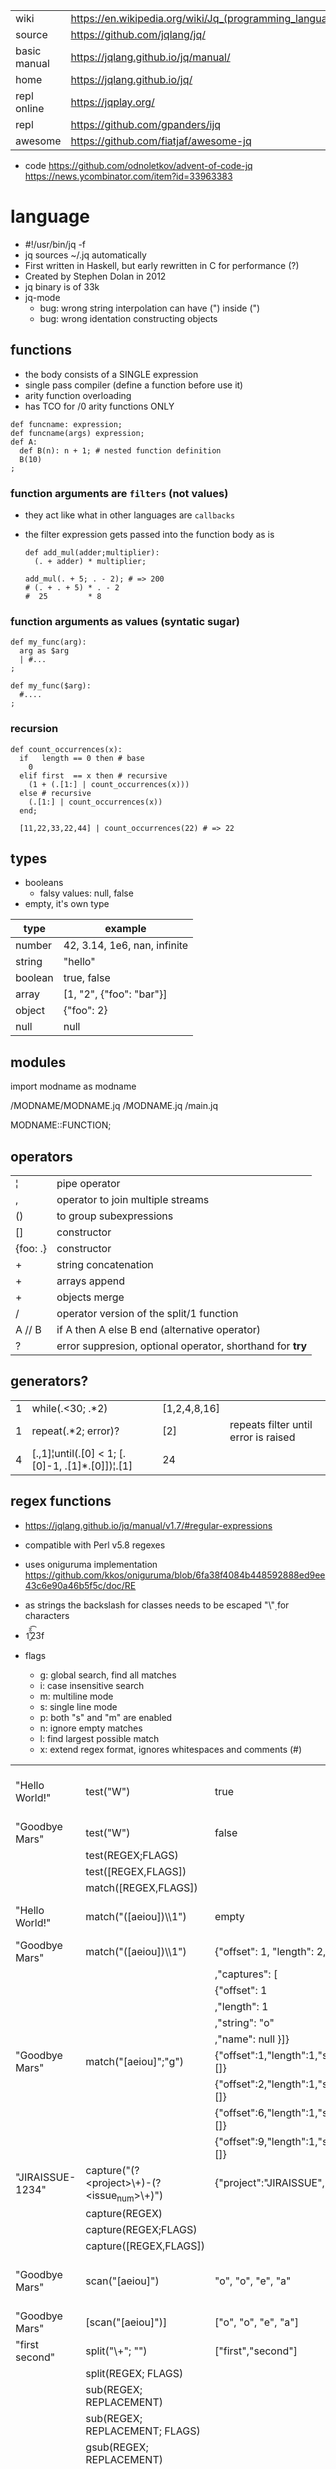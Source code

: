 |--------------+---------------------------------------------------------|
| wiki         | https://en.wikipedia.org/wiki/Jq_(programming_language) |
| source       | https://github.com/jqlang/jq/                           |
| basic manual | https://jqlang.github.io/jq/manual/                     |
| home         | https://jqlang.github.io/jq/                            |
| repl online  | https://jqplay.org/                                     |
| repl         | https://github.com/gpanders/ijq                         |
| awesome      | https://github.com/fiatjaf/awesome-jq                   |
|--------------+---------------------------------------------------------|

- code
  https://github.com/odnoletkov/advent-of-code-jq
  https://news.ycombinator.com/item?id=33963383

* language

- #!/usr/bin/jq -f
- jq sources ~/.jq automatically
- First written in Haskell, but early rewritten in C for performance (?)
- Created by Stephen Dolan in 2012
- jq binary is of 33k
- jq-mode
  - bug: wrong string interpolation can have (") inside (")
  - bug: wrong identation constructing objects

** functions

- the body consists of a SINGLE expression
- single pass compiler (define a function before use it)
- arity function overloading
- has TCO for /0 arity functions ONLY

#+begin_src jq
  def funcname: expression;
  def funcname(args) expression;
  def A:
    def B(n): n + 1; # nested function definition
    B(10)
  ;
#+end_src

*** function arguments are ~filters~ (not values)

 - they act like what in other languages are ~callbacks~
 - the filter expression gets passed into the function body as is

  #+begin_src jq
    def add_mul(adder;multiplier):
      (. + adder) * multiplier;

    add_mul(. + 5; . - 2); # => 200
    # (. + . + 5) * . - 2
    #  25         * 8
  #+end_src

*** function arguments as values (syntatic sugar)

  #+begin_src jq
    def my_func(arg):
      arg as $arg
      | #...
    ;

    def my_func($arg):
      #....
    ;
  #+end_src

*** recursion
#+begin_src jq
  def count_occurrences(x):
    if   length == 0 then # base
      0
    elif first  == x then # recursive
      (1 + (.[1:] | count_occurrences(x)))
    else # recursive
      (.[1:] | count_occurrences(x))
    end;

    [11,22,33,22,44] | count_occurrences(22) # => 22
#+end_src

** types

- booleans
  - falsy values: null, false

- empty, it's own type

|---------+------------------------------|
| type    | example                      |
|---------+------------------------------|
| number  | 42, 3.14, 1e6, nan, infinite |
| string  | "hello"                      |
| boolean | true, false                  |
| array   | [1, "2", {"foo": "bar"}]     |
| object  | {"foo": 2}                   |
| null    | null                         |
|---------+------------------------------|

** modules

import modname as modname

/MODNAME/MODNAME.jq
/MODNAME.jq
/main.jq

MODNAME::FUNCTION;

** operators

|----------+----------------------------------------------------------|
| ¦        | pipe operator                                            |
| ,        | operator to join multiple streams                        |
| ()       | to group subexpressions                                  |
| []       | constructor                                              |
| {foo: .} | constructor                                              |
| +        | string concatenation                                     |
| +        | arrays append                                            |
| +        | objects merge                                            |
| /        | operator version of the split/1 function                 |
| A // B   | if A then A else B end (alternative operator)            |
| ?        | error suppresion, optional operator, shorthand for *try* |
|----------+----------------------------------------------------------|

** generators?

|---+-------------------------------------------------+--------------+--------------------------------------|
| 1 | while(.<30; .*2)                                | [1,2,4,8,16] |                                      |
| 1 | repeat(.*2; error)?                             | [2]          | repeats filter until error is raised |
| 4 | [.,1]¦until(.[0] < 1; [.[0]-1, .[1]*.[0]])¦.[1] | 24           |                                      |
|---+-------------------------------------------------+--------------+--------------------------------------|

**   regex functions

- https://jqlang.github.io/jq/manual/v1.7/#regular-expressions
- compatible with Perl v5.8 regexes
- uses oniguruma implementation
  https://github.com/kkos/oniguruma/blob/6fa38f4084b448592888ed9ee43c6e90a46b5f5c/doc/RE
- as strings the backslash for classes needs to be escaped
  "\\d" for characters

- \n \t \r \f \b \u123f

- flags
  - g: global search, find all matches
  - i: case insensitive search
  - m: multiline mode
  - s: single line mode
  - p: both "s" and "m" are enabled
  - n: ignore empty matches
  - l: find largest possible match
  - x: extend regex format, ignores whitespaces and comments (#)

|------------------+------------------------------------------------+----------------------------------------------------+--------------------------------------------|
| "Hello World!"   | test("W")                                      | true                                               | to know if a substring matches the pattern |
| "Goodbye Mars"   | test("W")                                      | false                                              |                                            |
|                  | test(REGEX;FLAGS)                              |                                                    |                                            |
|                  | test([REGEX,FLAGS])                            |                                                    |                                            |
|------------------+------------------------------------------------+----------------------------------------------------+--------------------------------------------|
|                  | match([REGEX,FLAGS])                           |                                                    |                                            |
| "Hello World!"   | match("([aeiou])\\1")                          | empty                                              | to extract the substring that matched      |
| "Goodbye Mars"   | match("([aeiou])\\1")                          | {"offset": 1, "length": 2, "string": "oo"          |                                            |
|                  |                                                | ,"captures": [                                     |                                            |
|                  |                                                | {"offset": 1                                       |                                            |
|                  |                                                | ,"length": 1                                       |                                            |
|                  |                                                | ,"string": "o"                                     |                                            |
|                  |                                                | ,"name": null }]}                                  |                                            |
| "Goodbye Mars"   | match("[aeiou]";"g")                           | {"offset":1,"length":1,"string":"o","captures":[]} |                                            |
|                  |                                                | {"offset":2,"length":1,"string":"o","captures":[]} |                                            |
|                  |                                                | {"offset":6,"length":1,"string":"e","captures":[]} |                                            |
|                  |                                                | {"offset":9,"length":1,"string":"a","captures":[]} |                                            |
|------------------+------------------------------------------------+----------------------------------------------------+--------------------------------------------|
| "JIRAISSUE-1234" | capture("(?<project>\\w+)-(?<issue_num>\\d+)") | {"project":"JIRAISSUE","issue_num":"1234"}         | object of named captures                   |
|                  | capture(REGEX)                                 |                                                    |                                            |
|                  | capture(REGEX;FLAGS)                           |                                                    |                                            |
|                  | capture([REGEX,FLAGS])                         |                                                    |                                            |
|------------------+------------------------------------------------+----------------------------------------------------+--------------------------------------------|
| "Goodbye Mars"   | scan("[aeiou]")                                | "o", "o", "e", "a"                                 | only substrings, like match(RE,"g")        |
| "Goodbye Mars"   | [scan("[aeiou]")]                              | ["o", "o", "e", "a"]                               |                                            |
|------------------+------------------------------------------------+----------------------------------------------------+--------------------------------------------|
| "first second"   | split("\\s+"; "")                              | ["first","second"]                                 |                                            |
|                  | split(REGEX; FLAGS)                            |                                                    |                                            |
|------------------+------------------------------------------------+----------------------------------------------------+--------------------------------------------|
|                  | sub(REGEX; REPLACEMENT)                        |                                                    |                                            |
|                  | sub(REGEX; REPLACEMENT; FLAGS)                 |                                                    |                                            |
|                  | gsub(REGEX; REPLACEMENT)                       |                                                    |                                            |
|                  | gsub(REGEX; REPLACEMENT; FLAGS)                |                                                    |                                            |
| "this: gnu, csv" | gsub("\\b(?<tla>[[:alpha:]]{3})\\b")               | "this: GNU, CSV"                                   |                                            |
|                  | ;    "\(.tla ¦ ascii_upcase)")                 |                                                    |                                            |
|------------------+------------------------------------------------+----------------------------------------------------+--------------------------------------------|

** general functions

|-------------------+--------------------------------------|
| debug             | like (.) but it prints to stderr too |
| range(TO)         |                                      |
| range(FROM;TO;BY) | produces a stream of numbers         |
|-------------------+--------------------------------------|

**   array functions
|-------------------------+---------------------------------+-------------------|
|           <c>           |               <c>               |        <c>        |
|           in            |             filter              |        out        |
|-------------------------+---------------------------------+-------------------|
|        [2,4,6,8]        |             length              |         4         |
|        [2,4,6,8]        |           indices(8)            |        [3]        |
|        [2,4,6,8]        |          contains([2])          |       true        |
|        [2,4,6,8]        |             reverse             |     [8,6,4,2]     |
|        [8,4,6,2]        |              sort               |     [2,4,6,8]     |
|        [2,4,6,8]        |               min               |         2         |
|        [2,4,6,8]        |               max               |         8         |
|        [2,4,6,8]        |               add               |        20         |
|      ["foo","bar"]      |               add               |     "foobar"      |
|   [{foo: 1, bar: 2}]    |               add               | {foo: 1, bar: 2}  |
| [72,101,108,108,111,33] |             implode             |     "Hello!"      |
|        [2,4,6,8]        |              first              |         2         |
|        [2,4,6,8]        |              last               |         8         |
|        [2,4,6,8]        |             nth(2)              |         6         |
|        [2,4,6,8]        |           map(. * 10)           |   [20,40,60,80]   |
|                         |            join(",")            |                   |
|        [1,2,3,4]        |           any(. >= 4)           |       true        |
|        [1,2,3,4]        |           all(. >= 4)           |       false       |
|           [1]           |           to_entries            | [{key:0,value:1}] |
|      [10,20,30,40]      |              keys               |     [0,1,2,3]     |
|-------------------------+---------------------------------+-------------------|
|                         | reduce stream as $var (init;fn) |                   |
|      [10,20,30,40]      |  reduce .[] as $n (0; . + $n)   |        100        |
|    ["A","B","C","D"]    | reduce .[] as $e ([]; [$e] + .) | ["D","C","B","A"] |
|-------------------------+---------------------------------+-------------------|

- in the reduce fn
  - (.) is the accumulator
  - if you need to reduce the input, store it in a variable

**  string functions

being "Hello!" the INPUT

|-----------------+-------------------------+----------------------------|
| filter          | out                     |                            |
|-----------------+-------------------------+----------------------------|
| split("l")      | ["He","","o"]           |                            |
| test("He.*")    | true                    |                            |
| length          | 6                       |                            |
| contains("!")   | true                    |                            |
| startswith("!") | false                   |                            |
| endswith("!")   | true                    |                            |
| ascii_downcase  | "hello!"                |                            |
| ascii_upcase    | "HELLO!"                |                            |
| index("el")     | 1                       | position, otherwise *null* |
| explode         | [72,101,108,108,111,33] | splits into codepoints     |
| implode         |                         |                            |
|-----------------+-------------------------+----------------------------|

**    math functions

https://jqlang.github.io/jq/manual/v1.7/#math

- 1-input C math functions:
  - acos acosh asin asinh atan atanh cbrt ceil cos cosh erf erfc exp exp10 exp2 expm1 fabs floor gamma j0 j1 lgamma log log10 log1p log2 logb nearbyint pow10 rint round significand sin sinh sqrt tan tanh tgamma trunc y0 y1
  - pipe the input to the function
  - 1 | atan

- 2-input C math functions:
  - atan2 copysign drem fdim fmax fmin fmod frexp hypot jn ldexp modf nextafter nexttoward pow remainder scalb scalbln yn
  - they ignore input
  - uses (;) to separate parameters
  - pow(2;10)

- 3-input C math functions:
  - fma

**  object functions

|----------------------------+--------------------------------------------------+-----------------------------|
|                            | filter                                           | out                         |
|----------------------------+--------------------------------------------------+-----------------------------|
| [{"a": 1, "b": 2, "c": 3}] | .[]                                              | [1,2,3]                     |
| {"a": 1, "b": 2, "c": 3}   | flatten                                          | [1,2,3]                     |
| {"a": 1, "b": 2, "c": 3}   | keys                                             | ["a","b","c"]               |
| {"a": 1, "b": 2, "c": 3}   | keys_unsorted                                    | ["a","c","b"]               |
| {"a": 1, "b": 2, "c": 3}   | has("a")                                         | true                        |
| "a"                        | in({...})                                        | true                        |
| {"a": 1, "b": 2, "c": 3}   | add                                              | 6                           |
|----------------------------+--------------------------------------------------+-----------------------------|
| {"a": 1, "b": 2, "c": 3}   | del(.a)                                          | {"b":2, "c":3}              |
| {"a": 1, "b": 2, "c": 3}   | to_entries                                       | [{"key":"a","value":1},...] |
| [{"key":"a","value":1}]    | from_entries                                     | {"a":1}                     |
| {"Jane": 42}               | with_entries({key:(.value¦tostring),value:.key}) | {"42","Jane"}               |
| {"first": "jane"}          | map_values(ascii_upcase)                         | {first: "JANE"}             |
| [{foo:1},{foo:2}]          | group_by(.foo)                                   | [[{foo:1}],[{foo:2}]]       |
|----------------------------+--------------------------------------------------+-----------------------------|

- with_entries(filter), is equivalent to:
  to_entries | map(filter) | from_entries

** string escape

|---------+------------------------------------|
| @text   | just calls tostring                |
| @json   | serializes input as JSON           |
| @html   | applies HTML/XML escaping          |
| @uri    | applies percent encoding           |
| @csv    | rendered as CSV with double quotes |
| @tsv    | rendered as TSV                    |
| @sh     | escaped suitable for POSIX shell   |
| @base64 | as specified by RFC 4648           |
|---------+------------------------------------|


* command

|------+-----------------+------------------------------------------------|
|      |                 | description                                    |
|------+-----------------+------------------------------------------------|
| -n   | --null-input    | allows you to generate JSON data without input |
| -c   | --compat-output | minimizes output                               |
| -f F | --from-file F   | read .jq program from F(ile)                   |
|------+-----------------+------------------------------------------------|


* snippets filters/expressions

|-------------------------------------------------------+---------------------------------------------------|
| filter                                                | description                                       |
|-------------------------------------------------------+---------------------------------------------------|
| .foo?                                                 |                                                   |
| .[] ¦ {msg: .commit.msg, name: .commit.commiter.name} | builds a new json                                 |
| .parse.categories[].name                              | the contents of each field "name"                 |
| .["parse"] ¦ .["categories"] ¦ .[] ¦ .["name"]        | equivalent code, using pipelines                  |
| path(..) ¦ map(tostring) ¦ join("/")                  | instant schema                                    |
|-------------------------------------------------------+---------------------------------------------------|

|---------------------+---------------------------+----------------------+-------------------------------------|
| input               | filter                    | output               | description                         |
|---------------------+---------------------------+----------------------+-------------------------------------|
| 42                  | .                         | 42                   | "identity"                          |
| 99                  | 42                        | 42                   | "constant"                          |
| {}                  | .color                    | null                 | "projection", dot notation          |
| {color: "red"}      | .color                    | "red"                |                                     |
| {color: "red"}      | .["color"]                |                      |                                     |
| {color: "red"}      | "woah"                    | "woah"               |                                     |
| {color: "red"}      | .color = "pink"           | {color: "pink"}      |                                     |
| "color"             | {(.): "red"}              | {color: "red"}       |                                     |
| [86, 99, 13]        | .[1]                      | 99                   |                                     |
| [86, 99, 13]        | .[1+1]                    | 13                   |                                     |
| [86, 99, 13]        | .[1:2]                    | [99]                 | slice, 1 = inclusive, 2 = exclusive |
| {"k":1,"v":[8,9]}   | .v[1]                     | 9                    |                                     |
| {"k":1,"v":[8,9]}   | .v[ .["k"] ]              | 9                    |                                     |
| [86, 99, 13]        | .[] + 1                   | 87, 100, 14          |                                     |
| [86, 99, 13]        | .[] ¦ . + 1               | 87, 100, 14          |                                     |
| [86, 99, 13]        | [ . + 1 ]                 | [87, 100, 14]        |                                     |
| 86, 99, 13          | . + 1                     | 87, 100, 14          |                                     |
| 86, 99, 13          | [ . + 1 ]                 | [87], [100], [14]    |                                     |
| 5                   | . * 2, . + 3, . / 5       | 10, 8, 1             |                                     |
| [range(10)]         | map(select(. % 2 == 0))   | [0,2,4,6,8]          |                                     |
| [range(10) ¦        | select(. % 2 == 0) ]      | [0,2,4,6,8]          |                                     |
| [{}, true, {"a":1}] | .[] ¦ .a?                 | null, 1              | optional operator                   |
| ["1","invalid",4]   | .[] ¦ tonumber?           | 1, 4                 |                                     |
|---------------------+---------------------------+----------------------+-------------------------------------|
| [86, 99, 13]        | .[]                       | 86, 99, 13           |                                     |
|---------------------+---------------------------+----------------------+-------------------------------------|
| {"name":"john"      | .[]                       | "john", "kaos"       |                                     |
| ,"org":"kaos"}      |                           |                      |                                     |
|---------------------+---------------------------+----------------------+-------------------------------------|
| [86, 99, 13]        | length as $count          | 66                   | declaring variables with *as*       |
|                     | ¦ add / $count            |                      |                                     |
|---------------------+---------------------------+----------------------+-------------------------------------|
| [86, 99, 13]        | . as [$a,$b,$c] ¦ $c + 3  | 16                   | as array destructuring              |
| {"name": "john"}    | . as {name: $n} ¦ $n      | "john"               | as object destructuring             |
| {"name": "john"}    | . as {$name}    ¦ $name   | "john"               | as object destructuring short       |
|---------------------+---------------------------+----------------------+-------------------------------------|
| {"agent":86         | .org = "CONTROL"          | {"agent":86          | add + update                        |
| ,"name":"max"}      | ¦ .name ¦= ascii_upcase   | ,"name":"MAX"        |                                     |
|                     |                           | ,"org":"CONTROL"}    |                                     |
|---------------------+---------------------------+----------------------+-------------------------------------|
| {"size": 34.6       | if ((.size¦floor)%2) == 0 | "even"               | 1.6 - must have an ELSE             |
| ,"weight": 24.1}    | then "even"               |                      | 1.7 - ELSE defaults to .            |
|                     | else "odd"                |                      |                                     |
|                     | end                       |                      |                                     |
|---------------------+---------------------------+----------------------+-------------------------------------|
| {"name":"John"      | "\(.name), Agent \(.nr)"  | "John, Agent 86"     | string interpolation                |
| ,"nr":"86"}         |                           |                      |                                     |
|---------------------+---------------------------+----------------------+-------------------------------------|
| {"name":"john"}     | + {"age": 18}             | {name:"john",age:18} |                                     |
|---------------------+---------------------------+----------------------+-------------------------------------|
